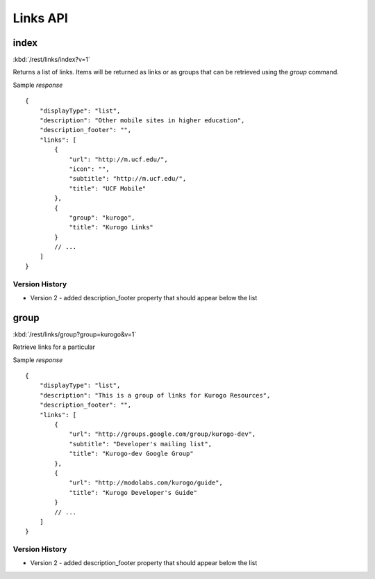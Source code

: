 ############
Links API
############

=========
index
=========

:kbd:`/rest/links/index?v=1`

Returns a list of links. Items will be returned as links or as groups that can be retrieved
using the *group* command.

Sample *response* ::

    {
        "displayType": "list", 
        "description": "Other mobile sites in higher education", 
        "description_footer": "",
        "links": [
            {
                "url": "http://m.ucf.edu/", 
                "icon": "", 
                "subtitle": "http://m.ucf.edu/", 
                "title": "UCF Mobile"
            }, 
            {
                "group": "kurogo", 
                "title": "Kurogo Links"
            }
            // ...
        ]
    }
    
---------------
Version History
---------------

* Version 2 - added description_footer property that should appear below the list

========
group
========

:kbd:`/rest/links/group?group=kurogo&v=1`

Retrieve links for a particular

Sample *response* ::

    {
        "displayType": "list", 
        "description": "This is a group of links for Kurogo Resources", 
        "description_footer": "",
        "links": [
            {
                "url": "http://groups.google.com/group/kurogo-dev", 
                "subtitle": "Developer's mailing list", 
                "title": "Kurogo-dev Google Group"
            }, 
            {
                "url": "http://modolabs.com/kurogo/guide", 
                "title": "Kurogo Developer's Guide"
            }
            // ...
        ]
    }

---------------
Version History
---------------

* Version 2 - added description_footer property that should appear below the list
